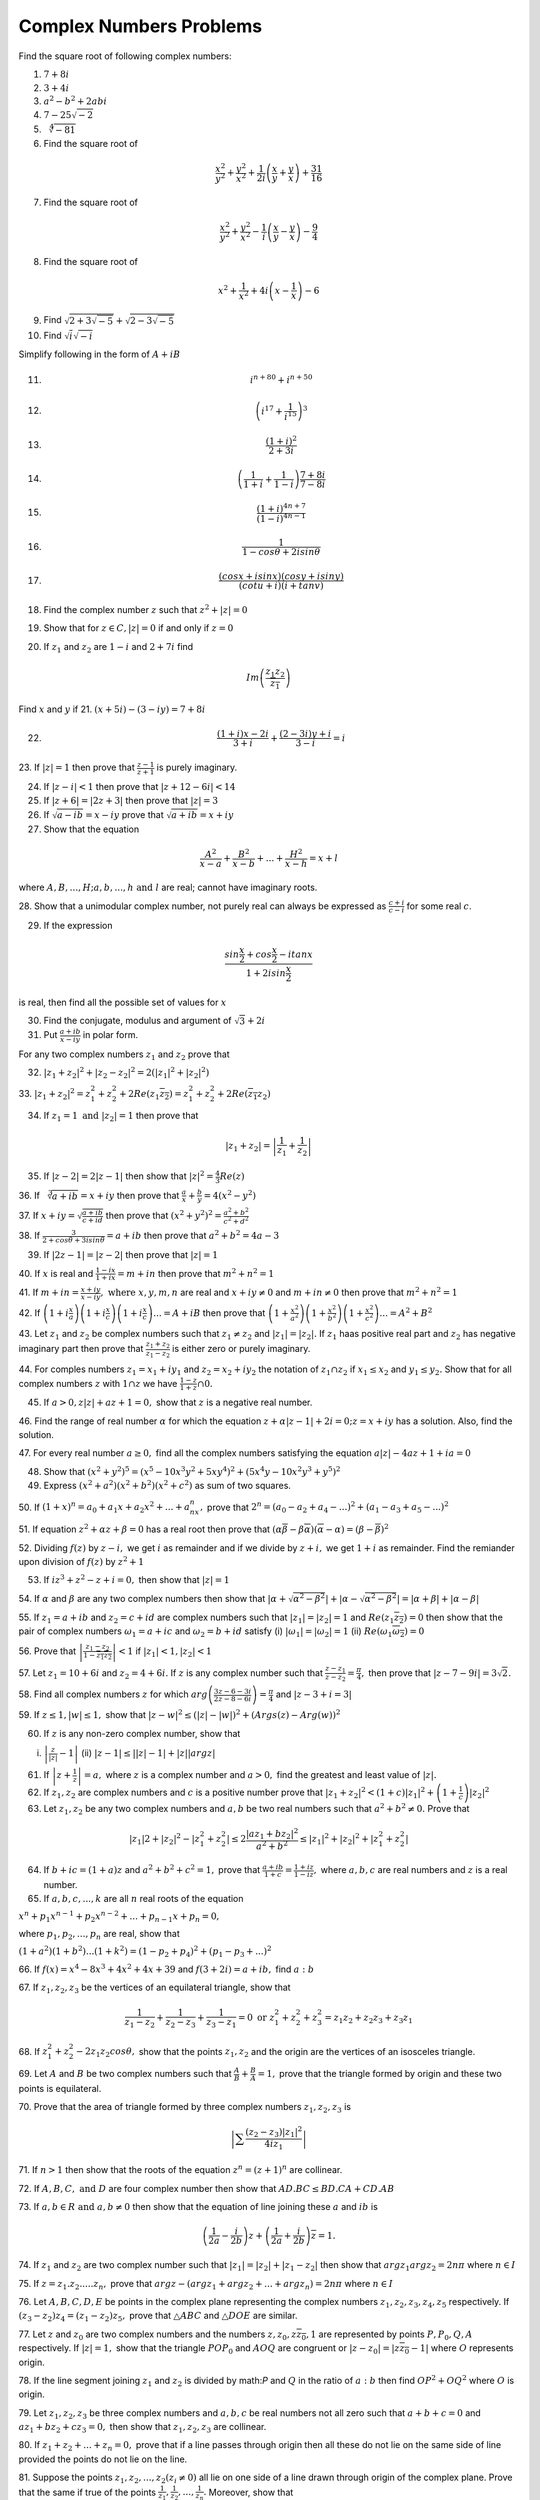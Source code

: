 ************************
Complex Numbers Problems
************************
Find the square root of following complex numbers:

1. :math:`7+8i`
2. :math:`3+4i`
3. :math:`a^2-b^2+2abi`
4. :math:`7-25\sqrt{-2}`
5. :math:`\sqrt[4]{-81}`
6. Find the square root of

.. math::
   \frac{x^2}{y^2}+\frac{y^2}{x^2}+\frac{1}{2i}\left(\frac{x}{y}+\frac{y}{x}
   \right) + \frac{31}{16}

7. Find the square root of

.. math::
   \frac{x^2}{y^2}+\frac{y^2}{x^2}-\frac{1}{i}\left(\frac{x}{y}-\frac{y}{x}
   \right) - \frac{9}{4}

8. Find the square root of

.. math::
   x^2+\frac{1}{x^2}+4i\left(x-\frac{1}{x}\right)-6

9. Find :math:`\sqrt{2+3\sqrt{-5}}+\sqrt{2-3\sqrt{-5}}`

10. Find :math:`\sqrt{i}\sqrt{-i}`

Simplify following in the form of :math:`A+iB`

11. .. math:: 
       i^{n+80}+i^{n+50}

12. .. math::
       \left(i^{17}+\frac{1}{i^{15}}\right)^3

13. .. math::
       \frac{(1+i)^2}{2+3i}

14. .. math::
       \left(\frac{1}{1+i} + \frac{1}{1-i}\right)\frac{7+8i}{7-8i}

15. .. math::
       \frac{(1+i)^{4n+7}}{(1-i)^{4n-1}}

16. .. math::
       \frac{1}{1-cos\theta + 2isin\theta}

17. .. math::
       \frac{(cosx+isinx)(cosy+isiny)}{(cotu+i)(i+tanv)}

18. Find the complex number :math:`z` such that :math:`z^2 + |z|=0`
19. Show that for :math:`z\in C, |z|=0` if and only if :math:`z=0`
20. If :math:`z_1` and :math:`z_2` are :math:`1-i` and :math:`2+7i` find

.. math::
   Im\left(\frac{z_1z_2}{\overline{z_1}}\right)

Find :math:`x` and :math:`y` if
21. :math:`(x+5i)-(3-iy)=7+8i`

22. .. math::
       \frac{(1+i)x-2i}{3+i}+\frac{(2-3i)y+i}{3-i}=i

23. If :math:`|z|=1` then prove that :math:`\frac{z-1}{z+1}` is purely
imaginary.

24. If :math:`|z-i|<1` then prove that :math:`|z+12-6i|<14`

25. If :math:`|z+6|=|2z+3|` then prove that :math:`|z|=3`

26. If :math:`\sqrt{a-ib}=x-iy` prove that :math:`\sqrt{a+ib}=x+iy`

27. Show that the equation

.. math::
   \frac{A^2}{x-a}+\frac{B^2}{x-b}+ ... + \frac{H^2}{x-h} = x+l

where :math:`A, B, ..., H; a, b, ..., h \text{ and } l` are real; cannot have
imaginary roots.

28. Show that a unimodular complex number, not purely real can always be
expressed as :math:`\frac{c+i}{c-i}` for some real :math:`c`.

29. If the expression

.. math::
   \frac{sin\frac{x}{2}+cos\frac{x}{2}-itanx}{1+2isin\frac{x}{2}}

is real, then find all the possible set of values for :math:`x`

30. Find the conjugate, modulus and argument of :math:`\sqrt{3}+2i`

31. Put :math:`\frac{a+ib}{x-iy}` in polar form.

For any two complex numbers :math:`z_1` and :math:`z_2` prove that

32. :math:`|z_1+z_2|^2+|z_2-z_2|^2 = 2(|z_1|^2 + |z_2|^2)`

33. :math:`|z_1+z_2|^2=z_1^2+z_2^2+2Re(z_1\overline{z_2}) =
z_1^2+z_2^2+2Re(\overline{z_1}z_2)`

34. If :math:`z_1=1 \text{ and } |z_2|=1` then prove that

.. math::
   |z_1+z_2|= \left|\frac{1}{z_1}+\frac{1}{z_2}\right|

35. If :math:`|z-2|=2|z-1|` then show that :math:`|z|^2=\frac{4}{3}Re(z)`

36. If :math:`\sqrt[3]{a+ib}=x+iy` then prove that :math:`\frac{a}{x} +
\frac{b}{y} = 4(x^2 - y^2)`

37. If :math:`x+iy=\sqrt{\frac{a+ib}{c+id}}` then prove that
:math:`(x^2+y^2)^2= \frac{a^2+b^2}{c^2+d^2}`

38. If :math:`\frac{3}{2+cos\theta+3isin\theta}=a+ib` then prove that
:math:`a^2+b^2=4a-3`

39. If :math:`|2z-1|=|z-2|` then prove that :math:`|z|=1`

40. If :math:`x` is real and :math:`\frac{1-ix}{1+ix}=m+in` then prove that
:math:`m^2+n^2=1`

41. If :math:`m+in=\frac{x+iy}{x-iy}, \text{ where }  x,y,m,n` are real and
:math:`x+iy\ne 0` and :math:`m+in\neq 0` then prove that :math:`m^2 + n^2 = 1`

42. If :math:`\left(1+i\frac{x}{a}\right) \left(1+i\frac{x}{c}\right)
\left(1+i\frac{x}{c}\right) ... = A+iB` then prove that
:math:`\left(1+\frac{x^2}{a^2}\right) \left(1+\frac{x^2}{b^2}\right)
\left(1+\frac{x^2}{c^2}\right) ... = A^2+B^2`

43. Let :math:`z_1` and :math:`z_2` be complex numbers such that :math:`z_1\ne
z_2` and :math:`|z_1|=|z_2|.` If :math:`z_1` haas positive real part and
:math:`z_2` has negative imaginary part then prove that
:math:`\frac{z_1+z_2}{z_1-z_2}` is either zero or purely imaginary.

44. For comples numbers :math:`z_1=x_1+iy_1` and :math:`z_2=x_2+iy_2` the
notation of :math:`z_1\cap z_2` if :math:`x_1\le x_2` and :math:`y_1\le y_2.`
Show that for all complex numbers :math:`z` with :math:`1\cap z` we have
:math:`\frac{1-z}{1+z}\cap 0.`

45. If :math:`a>0, z|z|+az+1=0,` show that :math:`z` is a negative real number.

46. Find the range of real number :math:`\alpha` for which the equation
:math:`z+\alpha|z-1|+2i=0; z=x+iy` has a solution. Also, find the solution.

47. For every real number :math:`a\ge 0,` find all the complex numbers
satisfying the equation :math:`a|z|-4az+1+ia=0`

48. Show that :math:`(x^2+y^2)^5=(x^5-10x^3y^2+5xy^4)^2+(5x^4y-10x^2y^3+y^5)^2`

49. Express :math:`(x^2+a^2)(x^2+b^2)(x^2+c^2)` as sum of two squares.

50. If :math:`(1+x)^n=a_0+a_1x+a_2x^2+ ... +a_nx^n,` prove that
:math:`2^n=(a_0-a_2+a_4- ...)^2 + (a_1-a_3+a_5- ...)^2`

51. If equation :math:`z^2+\alpha z+\beta = 0` has a real root then prove that
:math:`(\alpha\overline{\beta}-\beta\overline{\alpha})(\overline{\alpha}-
\alpha)=(\beta-\overline{\beta})^2`

52. Dividing :math:`f(z)` by :math:`z-i,` we get :math:`i` as remainder and if
we divide by :math:`z+i,` we get :math:`1+i` as remainder. Find the remiander
upon division of :math:`f(z)` by :math:`z^2+1`

53. If :math:`iz^3+z^2-z+i=0,` then show that :math:`|z|=1`

54. If :math:`\alpha` and :math:`\beta` are any two complex numbers then show
that :math:`|\alpha+\sqrt{\alpha^2-\beta^2}| +|\alpha-\sqrt{\alpha^2-\beta^2}|
= |\alpha+\beta|+|\alpha-\beta|`

55. If :math:`z_1=a+ib` and :math:`z_2=c+id` are complex numbers such that
:math:`|z_1|=|z_2|=1` and :math:`Re(z_1\overline{z_2})=0` then show that the
pair of complex numbers :math:`\omega_1=a+ic` and :math:`\omega_2=b+id` satisfy
(i) :math:`|\omega_1|=|\omega_2|=1` (ii)
:math:`Re(\omega_1\overline{\omega_2})=0`

56. Prove that :math:`\left|\frac{z_1-z_2}{1-\overline{z_1z_2}}\right|<1` if
:math:`|z_1|<1, |z_2|<1`

57. Let :math:`z_1=10+6i` and :math:`z_2=4+6i.` If :math:`z` is any complex
number such that :math:`\frac{z-z_1}{z-z_2}=\frac{\pi}{4},` then prove that
:math:`|z-7-9i|=3\sqrt{2}.`

58. Find all complex numbers :math:`z` for which
:math:`arg\left(\frac{3z-6-3i}{2z-8-6i}\right)=\frac{\pi}{4}` and :math:`|z -
3+i=3|`

59. If :math:`z\le 1, |w|\le 1,` show that :math:`|z - w|^2\le (|z| - |w|)^2 +
(Args(z) - Arg(w))^2`

60. If :math:`z` is any non-zero complex number, show that

(i) :math:`\left|\frac{z}{|z|} - 1\right|` (ii) :math:`|z-1| \le ||z| - 1|+ |z|
    |arg z|`

61. If :math:`\left|z+\frac{1}{z}\right|=a,` where :math:`z` is a complex
    number and :math:`a>0,` find the greatest and least value of :math:`|z|.`

62. If :math:`z_1, z_2` are complex numbers and :math:`c` is a positive number
    prove that :math:`|z_1+z_2|^2 < (1+c)|z_1|^2 + \left(1+\frac{1}{c}\right)
    |z_2|^2`

63. Let :math:`z_1, z_2` be any two complex numbers and :math:`a,b` be two real
    numbers such that :math:`a^2+b^2 \ne 0.` Prove that

.. math::
   |z_1|2 + |z_2|^2 - |z_1^2 + z_2^2| \le 2\frac{|az_1+bz_2|^2}{a^2+b^2} \le
   |z_1|^2 + |z_2|^2 + |z_1^2 + z_2^2|

64. If :math:`b+ic=(1+a)z` and :math:`a^2+b^2+c^2=1,` prove that
    :math:`\frac{a+ib}{1+c}=\frac{1+iz}{1-iz},` where :math:`a,b,c` are real
    numbers and :math:`z` is a real number.

65. If :math:`a,b,c, ..., k` are all :math:`n` real roots of the equation

:math:`x^n + p_1x^{n-1}+p_2x^{n-2} + ... + p_{n-1}x + p_n=0,`

where :math:`p_1,p_2, ..., p_n` are real, show that

:math:`(1+a^2)(1+b^2) ... (1+k^2) = (1-p_2+p_4)^2 + (p_1-p_3+ ...)^2`

66. If :math:`f(x) = x^4-8x^3+4x^2+4x+39` and :math:`f(3+2i) = a+ib,` find
:math:`a:b`

67. If :math:`z_1, z_2, z_3` be the vertices of an equilateral triangle, show
that

.. math::
   \frac{1}{z_1-z_2} + \frac{1}{z_2-z_3} + \frac{1}{z_3-z_1}=0 \text{ or }
   z_1^2+z_2^2+z_3^2 = z_1z_2+z_2z_3+z_3z_1

68. If :math:`z_1^2+z_2^2-2z_1z_2cos\theta,` show that the points
:math:`z_1,z_2` and the origin are the vertices of an isosceles triangle.

69. Let :math:`A` and :math:`B` be two complex numbers such that
:math:`\frac{A}{B} + \frac{B}{A}=1,` prove that the triangle formed by origin
and these two points is equilateral.

70. Prove that the area of triangle formed by three complex numbers :math:`z_1,
z_2, z_3` is

.. math::
   \left|\sum\frac{(z_2-z_3)|z_1|^2}{4iz_1}\right|

71. If :math:`n>1` then show that the roots of the equation :math:`z^n=(z+1)^n`
are collinear.

72. If :math:`A, B, C, \text{ and } D` are four complex number then
show that :math:`AD.BC\le BD.CA + CD.AB`

73. If :math:`a,b\in R \text{ and } a,b\ne 0` then show that the equation of
line joining these :math:`a` and :math:`ib` is

.. math::
   \left(\frac{1}{2a}-\frac{i}{2b}\right)z+
   \left(\frac{1}{2a}+\frac{i}{2b}\right)\overline{z} = 1.

74. If :math:`z_1` and :math:`z_2` are two complex number such that
:math:`|z_1| = |z_2| + |z_1-z_2|` then show that :math:`argz_1 argz_2 = 2n\pi`
where :math:`n\in I`

75. If :math:`z=z_1.z_2. ... .z_n,` prove that :math:`argz - (argz_1+argz_2+
... + argz_n)=2n\pi` where :math:`n\in I`

76. Let :math:`A, B, C, D, E` be points in the complex plane representing the
complex numbers :math:`z_1,z_2,z_3,z_4,z_5` respectively. If :math:`(z_3 -
z_2)z_4 = (z_1-z_2)z_5,` prove that :math:`\triangle ABC` and :math:`\triangle
DOE` are similar.

77. Let :math:`z` and :math:`z_0` are two complex numbers and the numbers
:math:`z, z_0, z\overline{z_0}, 1` are represented by points :math:`P, P_0, Q,
A` respectively. If :math:`|z|=1,` show that the triangle :math:`POP_0` and :math:`AOQ`
are congruent or :math:`|z-z_0|=|z\overline{z_0}-1|` where :math:`O` represents
origin.

78. If the line segment joining :math:`z_1` and :math:`z_2` is divided by
math:`P` and :math:`Q` in the ratio of :math:`a:b` then find :math:`OP^2+OQ^2`
where :math:`O` is origin.

79. Let :math:`z_1, z_2, z_3` be three complex numbers and :math:`a,b,c` be
real numbers not all zero such that :math:`a+b+c=0` and :math:`az_1 + bz_2 +
cz_3 = 0,` then show that :math:`z_1, z_2, z_3` are collinear.

80. If :math:`z_1 + z_2 + ... +z_n = 0,` prove that if a line passes through
origin then all these do not lie on the same side of line provided the points
do not lie on the line.

81. Suppose the points :math:`z_1, z_2, ..., z_2 (z_i \ne 0)` all lie on one
side of a line drawn through origin of the complex plane. Prove that the same
if true of the points :math:`\frac{1}{z_1}, \frac{1}{z_2}, ..., \frac{1}{z_n}.`
Moreover, show that

.. math::
   z_1 + z_2 + ... + z_n \ne 0 \text{ and } \frac{1}{z_1} + \frac{1}{z_2} +
   ... + \frac{1}{z_2} \ne 0

82. The points :math:`z_1 = 9+ 12i` and :math:`z_2 = 6 - 8i` are given on a
comlex plane. Find the equation of the bisector of the angle formed by the
vector representing :math:`z_1` and :math:`z_2.`

83. If the vertices of a triangle :math:`ABC` are :math:`z_1, z_2, z_3,` then
show that the orthocenter of the :math:`\triangle ABC` is

.. math::
   \frac{(a secA)z_1 + (b secB)z_2 + (c secC)z_3}{a secA + b secB + c secC}
   \text{ or } \frac{z_1 tanA + z_2 tanB + z_3 tanC}{tanA + tanB + tanC} \text{
   or } z = \frac{\sum z_1^2(\overline{z_2} - \overline{z_3}) + \sum |z_1|^2(z2
   - z_3)}{\sum (z_1\overline{z_2} - z_2\overline{z_1})}

where :math:`z` is orthocenter and :math:`a, b, c` are sides.

84. If the vertices of a triangle :math:`ABC` are :math:`z_1, z_2, z_3,` then
show that the circumcenter of the :math:`\triangle ABC` is

.. math::
   \frac{z_1 sin2A + z_2 sin2B + z_2 sin2C}{sin2A + sin2B + sin2C} \text{ or }
   z = \frac{\sum z_1\overline{z_1}z_2 - z_3}{\sum \overline{z_1}(z_2 - z_3)}

where :math:`z` is circumcenter.

85. :math:`ABCD` is a rhombus described in clockwise direction, vertices are
given by :math:`z_1, z_2, z_3, z_4` respectively and :math:`\angle CBA = 2\pi /
3.` Show that :math:`2\sqrt{3}z_2 = (\sqrt{3} - i)z_1 + (\sqrt{3} + i)z_3` and 
:math:`2\sqrt{3}z_4 = (\sqrt{3} - i)z_3 + (\sqrt{3} + i)z_1`

86. The point :math:`A, B, C` represent the complex numbers :math:`z_1, z_2,
z_3` respectively and the angles of the triangle :math:`ABC` at :math:`B` and
:math:`C` are both :math:`\frac{1}{2}(\pi - \alpha)` then prove that
:math:`(z_3 - z_2)^2 = 4` and :math:`(z_3 - z_1)(z_1 - z_2) sin^2\left(
\frac{\alpha}{2}\right)`
